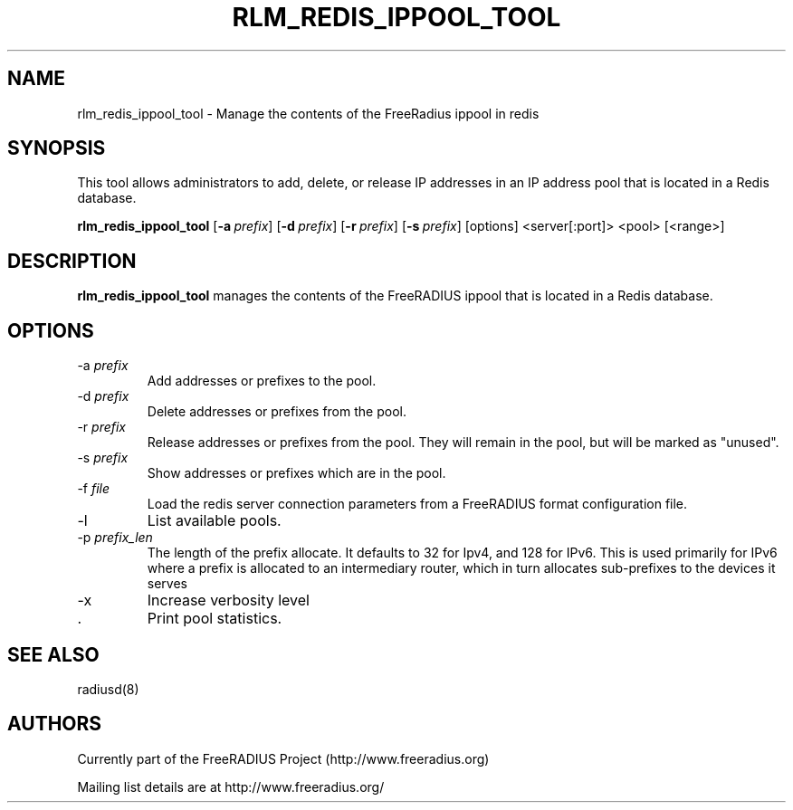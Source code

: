 .TH RLM_REDIS_IPPOOL_TOOL 8
.SH NAME
rlm_redis_ippool_tool - Manage the contents of the FreeRadius ippool in redis
.SH SYNOPSIS
.P
This tool allows administrators to add, delete, or release IP
addresses in an IP address pool that is located in a Redis database.

.B rlm_redis_ippool_tool
.RB [ \-a\ \fIprefix\fP ]
.RB [ \-d\ \fIprefix\fP ]
.RB [ \-r\ \fIprefix\fP ]
.RB [ \-s\ \fIprefix\fP ]
[options] <server[:port]> <pool> [<range>]

.SH DESCRIPTION
\fBrlm_redis_ippool_tool\fP manages the contents of the FreeRADIUS
ippool that is located in a Redis database.
.P

.SH OPTIONS

.IP \-a\ \fIprefix\fP 
Add addresses or prefixes to the pool.
.IP \-d\ \fIprefix\fP 
Delete addresses or prefixes from the pool.
.IP \-r\ \fIprefix\fP 
Release addresses or prefixes from the pool.  They will remain in the pool, but will be marked as "unused".
.IP \-s\ \fIprefix\fP 
Show addresses or prefixes which are in the pool.

.IP \-f\ \fIfile\fP
Load the redis server connection parameters from a FreeRADIUS format configuration file.
.IP \-l
List available pools.
.IP \-p\ \fIprefix_len\fP 
The length of the prefix allocate.  It defaults to 32 for Ipv4, and
128 for IPv6.  This is used primarily for IPv6 where a prefix is
allocated to an intermediary router, which in turn allocates
sub-prefixes to the devices it serves
.IP \-x
Increase verbosity level
.IP \S
Print pool statistics.

.SH SEE ALSO
radiusd(8)
.SH AUTHORS
Currently part of the FreeRADIUS Project (http://www.freeradius.org)

Mailing list details are at http://www.freeradius.org/

